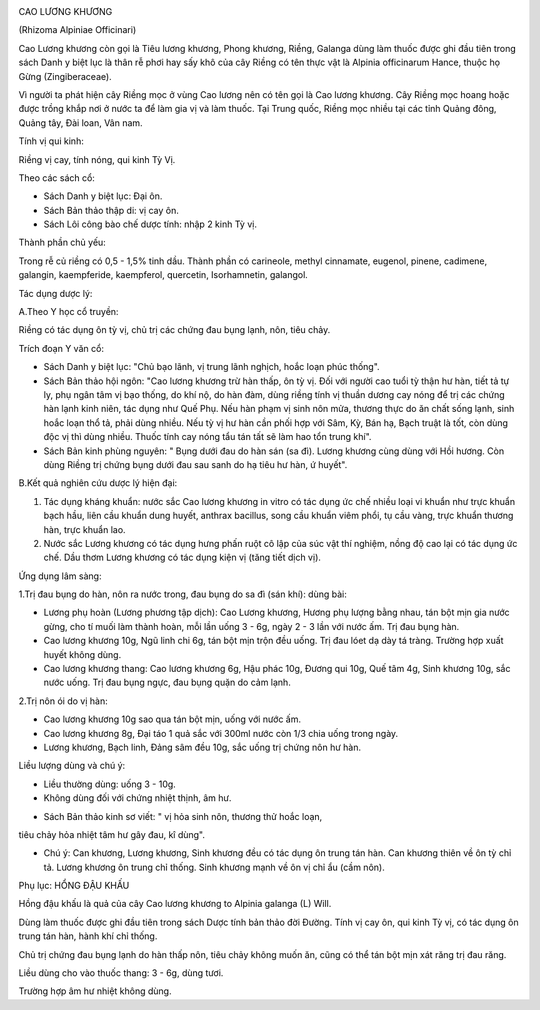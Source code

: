 .. _plants_cao_luong_khuong:
|image0|

CAO LƯƠNG KHƯƠNG

(Rhizoma Alpiniae Officinari)

Cao Lương khương còn gọi là Tiêu lương khương, Phong khương, Riềng,
Galanga dùng làm thuốc được ghi đầu tiên trong sách Danh y biệt lục là
thân rễ phơi hay sấy khô của cây Riềng có tên thực vật là Alpinia
officinarum Hance, thuộc họ Gừng (Zingiberaceae).

Vì người ta phát hiện cây Riềng mọc ở vùng Cao lương nên có tên gọi là
Cao lương khương. Cây Riềng mọc hoang hoặc được trồng khắp nơi ở nước ta
để làm gia vị và làm thuốc. Tại Trung quốc, Riềng mọc nhiều tại các tỉnh
Quảng đông, Quảng tây, Đài loan, Vân nam.

Tính vị qui kinh:

Riềng vị cay, tính nóng, qui kinh Tỳ Vị.

Theo các sách cổ:

-  Sách Danh y biệt lục: Đại ôn.
-  Sách Bản thảo thập di: vị cay ôn.
-  Sách Lôi công bào chế dược tính: nhập 2 kinh Tỳ vị.

Thành phần chủ yếu:

Trong rễ củ riềng có 0,5 - 1,5% tinh dầu. Thành phần có carineole,
methyl cinnamate, eugenol, pinene, cadimene, galangin, kaempferide,
kaempferol, quercetin, Isorhamnetin, galangol.

Tác dụng dược lý:

A.Theo Y học cổ truyền:

Riềng có tác dụng ôn tỳ vị, chủ trị các chứng đau bụng lạnh, nôn, tiêu
chảy.

Trích đoạn Y văn cổ:

-  Sách Danh y biệt lục: "Chủ bạo lãnh, vị trung lãnh nghịch, hoắc loạn
   phúc thống".
-  Sách Bản thảo hội ngôn: "Cao lương khương trừ hàn thấp, ôn tỳ vị. Đối
   với người cao tuổi tỳ thận hư hàn, tiết tả tự ly, phụ ngân tâm vị bạo
   thống, do khí nộ, do hàn đàm, dùng riềng tính vị thuần dương cay nóng
   để trị các chứng hàn lạnh kinh niên, tác dụng như Quế Phụ. Nếu hàn
   phạm vị sinh nôn mửa, thương thực do ăn chất sống lạnh, sinh hoắc
   loạn thổ tả, phải dùng nhiều. Nếu tỳ vị hư hàn cần phối hợp với Sâm,
   Kỳ, Bán hạ, Bạch truật là tốt, còn dùng độc vị thì dùng nhiều. Thuốc
   tính cay nóng tẩu tán tất sẽ làm hao tổn trung khí".
-  Sách Bản kinh phùng nguyên: " Bụng dưới đau do hàn sán (sa đì). Lương
   khương cùng dùng với Hồi hương. Còn dùng Riềng trị chứng bụng dưới
   đau sau sanh do hạ tiêu hư hàn, ứ huyết".

B.Kết quả nghiên cứu dược lý hiện đại:

#. Tác dụng kháng khuẩn: nước sắc Cao lương khương in vitro có tác dụng
   ức chế nhiều loại vi khuẩn như trực khuẩn bạch hầu, liên cầu khuẩn
   dung huyết, anthrax bacillus, song cầu khuẩn viêm phổi, tụ cầu vàng,
   trực khuẩn thương hàn, trực khuẩn lao.
#. Nước sắc Lương khương có tác dụng hưng phấn ruột cô lập của súc vật
   thí nghiệm, nồng độ cao lại có tác dụng ức chế. Dầu thơm Lương khương
   có tác dụng kiện vị (tăng tiết dịch vị).

Ứng dụng lâm sàng:

1.Trị đau bụng do hàn, nôn ra nước trong, đau bụng do sa đì (sán khí):
dùng bài:

-  Lương phụ hoàn (Lương phương tập dịch): Cao Lương khương, Hương phụ
   lượng bằng nhau, tán bột mịn gia nước gừng, cho tí muối làm thành
   hoàn, mỗi lần uống 3 - 6g, ngày 2 - 3 lần với nước ấm. Trị đau bụng
   hàn.
-  Cao lương khương 10g, Ngũ linh chi 6g, tán bột mịn trộn đều uống. Trị
   đau lóet dạ dày tá tràng. Trường hợp xuất huyết không dùng.
-  Cao lương khương thang: Cao lương khương 6g, Hậu phác 10g, Đương qui
   10g, Quế tâm 4g, Sinh khương 10g, sắc nước uống. Trị đau bụng ngực,
   đau bụng quặn do cảm lạnh.

2.Trị nôn ói do vị hàn:

-  Cao lương khương 10g sao qua tán bột mịn, uống với nước ấm.
-  Cao lương khương 8g, Đại táo 1 quả sắc với 300ml nước còn 1/3 chia
   uống trong ngày.
-  Lương khương, Bạch linh, Đảng sâm đều 10g, sắc uống trị chứng nôn hư
   hàn.

Liều lượng dùng và chú ý:

-  Liều thường dùng: uống 3 - 10g.
-  Không dùng đối với chứng nhiệt thịnh, âm hư.

+ Sách Bản thảo kinh sơ viết: " vị hỏa sinh nôn, thương thử hoắc loạn,
tiêu chảy hỏa nhiệt tâm hư gây đau, kî dùng".

-  Chú ý: Can khương, Lương khương, Sinh khương đều có tác dụng ôn trung
   tán hàn. Can khương thiên về ôn tỳ chỉ tả. Lương khương ôn trung chỉ
   thống. Sinh khương mạnh về ôn vị chỉ ẩu (cầm nôn).

Phụ lục: HỔNG ĐẬU KHẤU

Hồng đậu khấu là quả của cây Cao lương khương to Alpinia galanga (L)
Will.

Dùng làm thuốc được ghi đầu tiên trong sách Dược tính bản thảo đời
Đường. Tính vị cay ôn, qui kinh Tỳ vị, có tác dụng ôn trung tán hàn,
hành khí chỉ thống.

Chủ trị chứng đau bụng lạnh do hàn thấp nôn, tiêu chảy không muốn ăn,
cũng có thể tán bột mịn xát răng trị đau răng.

Liều dùng cho vào thuốc thang: 3 - 6g, dùng tươi.

Trường hợp âm hư nhiệt không dùng.

 

.. |image0| image:: CAOLUONGKHUONG.JPG
   :width: 50px
   :height: 50px
   :target: CAOLUONGKHUONG_.htm
